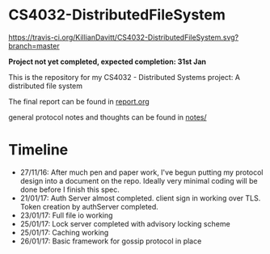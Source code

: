 * CS4032-DistributedFileSystem

[[https://travis-ci.org/KillianDavitt/CS4032-DistributedFileSystem][https://travis-ci.org/KillianDavitt/CS4032-DistributedFileSystem.svg?branch=master]]

**Project not yet completed, expected completion: 31st Jan**

This is the repository for my CS4032 - Distributed Systems project: A distributed file system

The final report can be found in [[file:./report/report.org][report.org]]

general protocol notes and thoughts can be found in [[file:notes/][notes/]]

* Timeline
- 27/11/16: After much pen and paper work, I've begun putting my protocol design into a document on the repo. Ideally very minimal coding will be done before I finish this spec.
- 21/01/17: Auth Server almost completed. client sign in working over TLS. Token creation by authServer completed.
- 23/01/17: Full file io working
- 25/01/17: Lock server completed with advisory locking scheme
- 25/01/17: Caching working
- 26/01/17: Basic framework for gossip protocol in place
